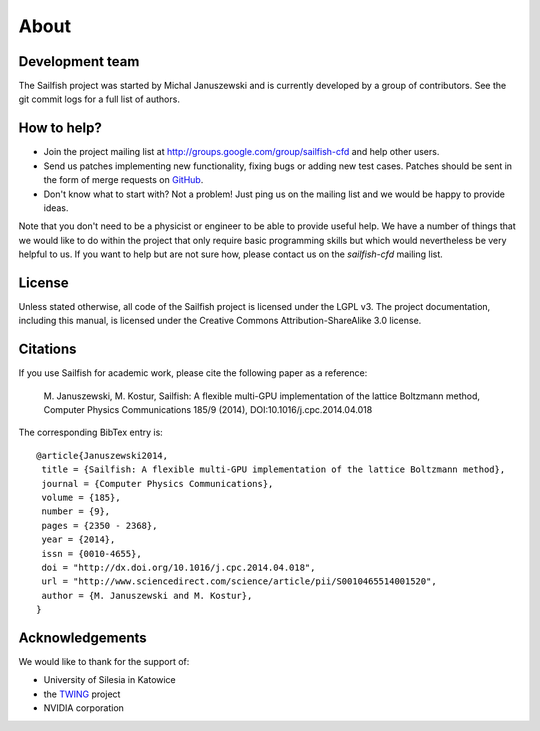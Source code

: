 About
=====

Development team
----------------
The Sailfish project was started by Michal Januszewski and is currently developed by a group
of contributors.  See the git commit logs for a full list of authors.

How to help?
------------

* Join the project mailing list at http://groups.google.com/group/sailfish-cfd and help
  other users.

* Send us patches implementing new functionality, fixing bugs or adding new test cases.
  Patches should be sent in the form of merge requests on `GitHub <https://raw.github.com/sailfish-team/sailfish>`_.

* Don't know what to start with?  Not a problem!  Just ping us on the mailing list and
  we would be happy to provide ideas.

Note that you don't need to be a physicist or engineer to be able to provide useful help.
We have a number of things that we would like to do within the project that only
require basic programming skills but which would nevertheless be very helpful to us.
If you want to help but are not sure how, please contact us on the *sailfish-cfd*
mailing list.

License
-------
Unless stated otherwise, all code of the Sailfish project is licensed under the LGPL v3.
The project documentation, including this manual, is licensed under the Creative Commons Attribution-ShareAlike 3.0 license.

Citations
---------
If you use Sailfish for academic work, please cite the following paper as a reference:

    M. Januszewski, M. Kostur, Sailfish: A flexible multi-GPU implementation of the lattice Boltzmann method,
    Computer Physics Communications 185/9 (2014), DOI:10.1016/j.cpc.2014.04.018

The corresponding BibTex entry is::

    @article{Januszewski2014,
     title = {Sailfish: A flexible multi-GPU implementation of the lattice Boltzmann method},
     journal = {Computer Physics Communications},
     volume = {185},
     number = {9},
     pages = {2350 - 2368},
     year = {2014},
     issn = {0010-4655},
     doi = "http://dx.doi.org/10.1016/j.cpc.2014.04.018",
     url = "http://www.sciencedirect.com/science/article/pii/S0010465514001520",
     author = {M. Januszewski and M. Kostur},
    }

Acknowledgements
----------------
We would like to thank for the support of:

* University of Silesia in Katowice
* the `TWING <http://twing.us.edu.pl/>`_ project
* NVIDIA corporation
